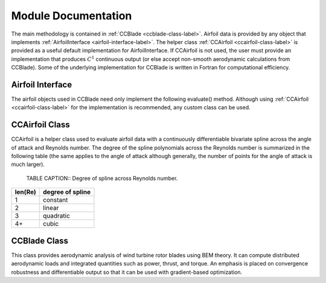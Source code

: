 .. module:: wisdem.ccblade.ccblade

.. _ccblade_interfaces-label:

Module Documentation
--------------------

The main methodology is contained in :ref:`CCBlade <ccblade-class-label>`.
Airfoil data is provided by any object that implements :ref:`AirfoilInterface <airfoil-interface-label>`.
The helper class :ref:`CCAirfoil <ccairfoil-class-label>` is provided as a useful default implementation for AirfoilInterface.
If CCAirfoil is not used, the user must provide an implementation that produces :math:`C^1` continuous output (or else accept non-smooth aerodynamic calculations from CCBlade).
Some of the underlying implementation for CCBlade is written in Fortran for computational efficiency.

.. _airfoil-interface-label:

Airfoil Interface
^^^^^^^^^^^^^^^^^
The airfoil objects used in CCBlade need only implement the following evaluate() method.
Although using :ref:`CCAirfoil <ccairfoil-class-label>` for the implementation is recommended, any custom class can be used.


.. _ccairfoil-class-label:

CCAirfoil Class
^^^^^^^^^^^^^^^
CCAirfoil is a helper class used to evaluate airfoil data with a continuously differentiable bivariate spline across the angle of attack and Reynolds number.
The degree of the spline polynomials across the Reynolds number is summarized in the following table (the same applies to the angle of attack although generally, the number of points for the angle of attack is much larger).

    TABLE CAPTION:: Degree of spline across Reynolds number.

========= =====================
len(Re)    degree of spline
========= =====================
1            constant
2            linear
3            quadratic
4+           cubic
========= =====================

.. _ccblade-class-label:

CCBlade Class
^^^^^^^^^^^^^
This class provides aerodynamic analysis of wind turbine rotor blades using BEM theory.
It can compute distributed aerodynamic loads and integrated quantities such as power, thrust, and torque.
An emphasis is placed on convergence robustness and differentiable output so that it can be used with gradient-based optimization.

